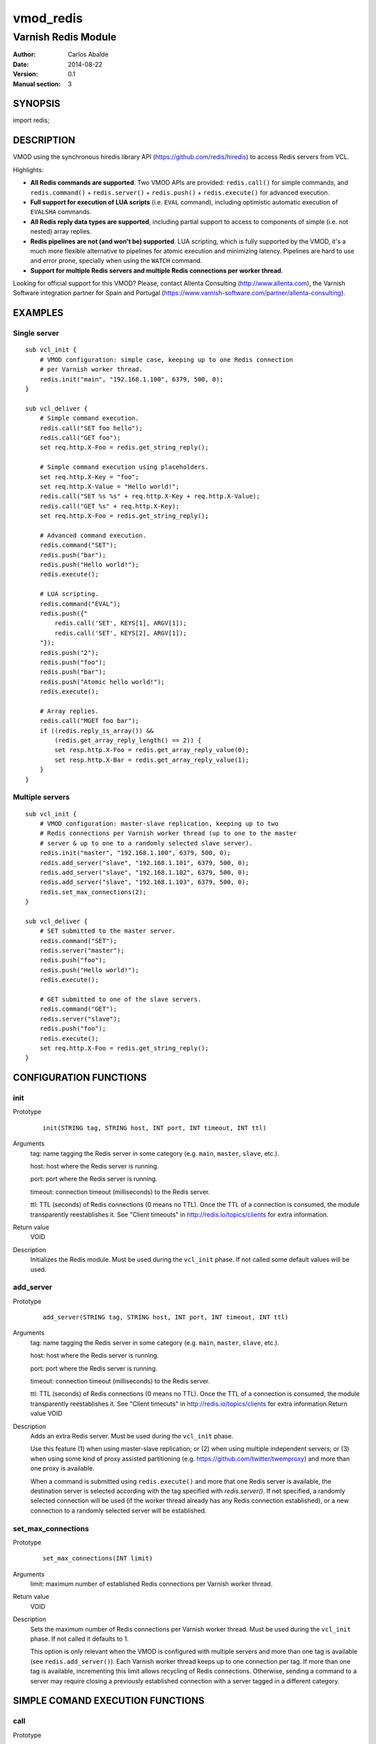 ==========
vmod_redis
==========

--------------------
Varnish Redis Module
--------------------

:Author: Carlos Abalde
:Date: 2014-08-22
:Version: 0.1
:Manual section: 3

SYNOPSIS
========

import redis;

DESCRIPTION
===========

VMOD using the synchronous hiredis library API (https://github.com/redis/hiredis) to access Redis servers from VCL.

Highlights:

* **All Redis commands are supported**. Two VMOD APIs are provided: ``redis.call()`` for simple commands, and ``redis.command()`` + ``redis.server()`` + ``redis.push()`` + ``redis.execute()`` for advanced execution.
* **Full support for execution of LUA scripts** (i.e. ``EVAL`` command), including optimistic automatic execution of ``EVALSHA`` commands.
* **All Redis reply data types are supported**, including partial support to access to components of simple (i.e. not nested) array replies.
* **Redis pipelines are not (and won't be) supported**. LUA scripting, which is fully supported by the VMOD, it's a much more flexible alternative to pipelines for atomic execution and minimizing latency. Pipelines are hard to use and error prone, specially when using the ``WATCH`` command.
* **Support for multiple Redis servers and multiple Redis connections per worker thread**.

Looking for official support for this VMOD? Please, contact Allenta Consulting (http://www.allenta.com), the Varnish Software integration partner for Spain and Portugal (https://www.varnish-software.com/partner/allenta-consulting).

EXAMPLES
========

Single server
-------------

::

    sub vcl_init {
        # VMOD configuration: simple case, keeping up to one Redis connection
        # per Varnish worker thread.
        redis.init("main", "192.168.1.100", 6379, 500, 0);
    }

    sub vcl_deliver {
        # Simple command execution.
        redis.call("SET foo hello");
        redis.call("GET foo");
        set req.http.X-Foo = redis.get_string_reply();

        # Simple command execution using placeholders.
        set req.http.X-Key = "foo";
        set req.http.X-Value = "Hello world!";
        redis.call("SET %s %s" + req.http.X-Key + req.http.X-Value);
        redis.call("GET %s" + req.http.X-Key);
        set req.http.X-Foo = redis.get_string_reply();

        # Advanced command execution.
        redis.command("SET");
        redis.push("bar");
        redis.push("Hello world!");
        redis.execute();

        # LUA scripting.
        redis.command("EVAL");
        redis.push({"
            redis.call('SET', KEYS[1], ARGV[1]);
            redis.call('SET', KEYS[2], ARGV[1]);
        "});
        redis.push("2");
        redis.push("foo");
        redis.push("bar");
        redis.push("Atomic hello world!");
        redis.execute();

        # Array replies.
        redis.call("MGET foo bar");
        if ((redis.reply_is_array()) &&
            (redis.get_array_reply_length() == 2)) {
            set resp.http.X-Foo = redis.get_array_reply_value(0);
            set resp.http.X-Bar = redis.get_array_reply_value(1);
        }
    }

Multiple servers
----------------

::

    sub vcl_init {
        # VMOD configuration: master-slave replication, keeping up to two
        # Redis connections per Varnish worker thread (up to one to the master
        # server & up to one to a randomly selected slave server).
        redis.init("master", "192.168.1.100", 6379, 500, 0);
        redis.add_server("slave", "192.168.1.101", 6379, 500, 0);
        redis.add_server("slave", "192.168.1.102", 6379, 500, 0);
        redis.add_server("slave", "192.168.1.103", 6379, 500, 0);
        redis.set_max_connections(2);
    }

    sub vcl_deliver {
        # SET submitted to the master server.
        redis.command("SET");
        redis.server("master");
        redis.push("foo");
        redis.push("Hello world!");
        redis.execute();

        # GET submitted to one of the slave servers.
        redis.command("GET");
        redis.server("slave");
        redis.push("foo");
        redis.execute();
        set req.http.X-Foo = redis.get_string_reply();
    }

CONFIGURATION FUNCTIONS
=======================

init
----

Prototype
        ::

                init(STRING tag, STRING host, INT port, INT timeout, INT ttl)
Arguments
    tag: name tagging the Redis server in some category (e.g. ``main``, ``master``, ``slave``, etc.).

    host: host where the Redis server is running.

    port: port where the Redis server is running.

    timeout: connection timeout (milliseconds) to the Redis server.

    ttl: TTL (seconds) of Redis connections (0 means no TTL). Once the TTL of a connection is consumed, the module transparently reestablishes it. See "Client timeouts" in http://redis.io/topics/clients for extra information.
Return value
    VOID
Description
    Initializes the Redis module.
    Must be used during the ``vcl_init`` phase.
    If not called some default values will be used.

add_server
----------

Prototype
        ::

                add_server(STRING tag, STRING host, INT port, INT timeout, INT ttl)
Arguments
    tag: name tagging the Redis server in some category (e.g. ``main``, ``master``, ``slave``, etc.).

    host: host where the Redis server is running.

    port: port where the Redis server is running.

    timeout: connection timeout (milliseconds) to the Redis server.

    ttl: TTL (seconds) of Redis connections (0 means no TTL). Once the TTL of a connection is consumed, the module transparently reestablishes it. See "Client timeouts" in http://redis.io/topics/clients for extra information.Return value
    VOID
Description
    Adds an extra Redis server.
    Must be used during the ``vcl_init`` phase.

    Use this feature (1) when using master-slave replication; or (2) when using multiple independent servers; or (3) when using some kind of proxy assisted partitioning (e.g. https://github.com/twitter/twemproxy) and more than one proxy is available.

    When a command is submitted using ``redis.execute()`` and more that one Redis server is available, the destination server is selected according with the tag specified with `redis.server()`. If not specified, a randomly selected connection will be used (if the worker thread already has any Redis connection established), or a new connection to a randomly selected server will be established.

set_max_connections
-------------------

Prototype
        ::

                set_max_connections(INT limit)
Arguments
    limit: maximum number of established Redis connections per Varnish worker thread.
Return value
    VOID
Description
    Sets the maximum number of Redis connections per Varnish worker thread.
    Must be used during the ``vcl_init`` phase.
    If not called it defaults to 1.

    This option is only relevant when the VMOD is configured with multiple servers and more than one tag is available (see ``redis.add_server()``). Each Varnish worker thread keeps up to one connection per tag. If more than one tag is available, incrementing this limit allows recycling of Redis connections. Otherwise, sending a command to a server may require closing a previously established connection with a server tagged in a different category.

SIMPLE COMAND EXECUTION FUNCTIONS
=================================

call
----

Prototype
        ::

                call(STRING_LIST command)
Arguments
    command: full Redis command.
Return value
    VOID
Description
    Executes a simple Redis command.

    Reply can be fetched with ``redis.reply_is_.*()`` and ``redis.get_.*()`` functions.
    This function implements an ugly hack based on the VMOD STRING_LIST data type in order to support ``%s`` placeholders.

    Please, use ``redis.command()`` + ``redis.server()`` + ``redis.push()`` + ``redis.execute()`` for (1) extra flexibility; (2) optimistic execution of ``EVALSHA`` commands; and (3) support for sever tag selection.

ADVANCED COMAND EXECUTION FUNCTIONS
===================================

command
-------

Prototype
        ::

                command(STRING name)
Arguments
    name: name of the Redis command to be executed.
Return value
    VOID
Description
    Enqueues a Redis command (only the name of the command) for further execution.
    Arguments should be enqueued separately calling one or more times to the ``redis.push()`` function.

    On execution time, ``EVAL`` commands are internally replace by ``EVALSHA`` commands, which fallback to the original ``EVAL`` command if the Redis server returns a NOSCRIPT error (see http://redis.io/commands/eval).

server
------

Prototype
        ::

                server(STRING tag)
Arguments
    tag: tag of the Redis server a previously enqueued Redis command will be delivered to (e.g. ``main``, ``master``, ``slave``, etc.).
Return value
    VOID
Description
    Selects the type of Redis server a previously enqueued Redis command will be delivered to.

    If not specified, a randomly selected connection / server will be used (see ``redis.add_server()`` for extra information).

push
----

Prototype
        ::

                push(STRING arg)
Arguments
    name: argument of a previously enqueued Redis command.
Return value
    VOID
Description
    Executes an argument of a previously enqueued Redis command.

execute
-------

Prototype
        ::

                execute()
Return value
    VOID
Description
    Executes a previously enqueued Redis command.

ACCESS TO REPLY FUNCTIONS
=========================

reply_is_error
--------------

Prototype
        ::

                reply_is_error()
Return value
    BOOL
Description
    Returns TRUE if a previously executed Redis command (using ``redis.call()`` or ``redis.execute()``) returned an error reply.

reply_is_nil
------------

Prototype
        ::

                reply_is_nil()
Return value
    BOOL
Description
    Returns TRUE if a previously executed Redis command (using ``redis.call()`` or ``redis.execute()``) returned a nil reply.

reply_is_status
---------------

Prototype
        ::

                reply_is_status()
Return value
    BOOL
Description
    Returns TRUE if a previously executed Redis command (using ``redis.call()`` or ``redis.execute()``) returned a status reply.

reply_is_integer
----------------

Prototype
        ::

                reply_is_integer()
Return value
    BOOL
Description
    Returns TRUE if a previously executed Redis command (using ``redis.call()`` or ``redis.execute()``) returned an integer reply.

reply_is_string
---------------

Prototype
        ::

                reply_is_string()
Return value
    BOOL
Description
    Returns TRUE if a previously executed Redis command (using ``redis.call()`` or ``redis.execute()``) returned a string reply.

reply_is_array
--------------

Prototype
        ::

                reply_is_array()
Return value
    BOOL
Description
    Returns TRUE if a previously executed Redis command (using ``redis.call()`` or ``redis.execute()``) returned an array reply.

get_reply
---------

Prototype
        ::

                get_reply()
Return value
    STRING
Description
    Returns a string representation of the reply of a previously executed Redis command (using ``redis.call()`` or ``redis.execute()``).
    Do not use this function to access to array replies.

get_error_reply
---------------

Prototype
        ::

                get_error_reply()
Return value
    STRING
Description
    If a previously executed Redis command (using ``redis.call()`` or ``redis.execute()``) returned an error reply, this function returns a string representation of that reply.

get_status_reply
----------------

Prototype
        ::

                get_status_reply()
Return value
    STRING
Description
    If a previously executed Redis command (using ``redis.call()`` or ``redis.execute()``) returned a status reply, this function returns a string representation of that reply.

get_integer_reply
-----------------

Prototype
        ::

                get_integer_reply()
Return value
    INT
Description
    If a previously executed Redis command (using ``redis.call()`` or ``redis.execute()``) returned an integer reply, this function returns an integer representation of that reply.

get_string_reply
----------------

Prototype
        ::

                get_string_reply()
Return value
    STRING
Description
    If a previously executed Redis command (using ``redis.call()`` or ``redis.execute()``) returned string reply, this function returns a string representation of that reply.

get_array_reply_length
----------------------

Prototype
        ::

                get_array_reply_length()
Return value
    INT
Description
    If a previously executed Redis command (using ``redis.call()`` or ``redis.execute()``) returned an array reply, this function returns the number of elements in that reply.

array_reply_is_error
--------------------

Prototype
        ::

                array_reply_is_error(INT index)
Return value
    BOOL
Description
    If a previously executed Redis command (using ``redis.call()`` or ``redis.execute()``) returned an array reply, this function returns TRUE if the nth element in that reply is an error reply (nested arrays are not supported).

array_reply_is_nil
------------------

Prototype
        ::

                array_reply_is_nil(INT index)
Return value
    BOOL
Description
    If a previously executed Redis command (using ``redis.call()`` or ``redis.execute()``) returned an array reply, this function returns TRUE if the nth element in that reply is a nil reply (nested arrays are not supported).

array_reply_is_status
---------------------

Prototype
        ::

                array_reply_is_status(INT index)
Return value
    BOOL
Description
    If a previously executed Redis command (using ``redis.call()`` or ``redis.execute()``) returned an array reply, this function returns TRUE if the nth element in that reply is a status reply (nested arrays are not supported).

array_reply_is_integer
----------------------

Prototype
        ::

                array_reply_is_integer(INT index)
Return value
    BOOL
Description
    If a previously executed Redis command (using ``redis.call()`` or ``redis.execute()``) returned an array reply, this function returns TRUE if the nth element in that reply is an integer reply (nested arrays are not supported).

array_reply_is_string
---------------------

Prototype
        ::

                array_reply_is_string(INT index)
Return value
    BOOL
Description
    If a previously executed Redis command (using ``redis.call()`` or ``redis.execute()``) returned an array reply, this function returns TRUE if the nth element in that reply is a string reply (nested arrays are not supported).

array_reply_is_array
--------------------

Prototype
        ::

                array_reply_is_array(INT index)
Return value
    BOOL
Description
    If a previously executed Redis command (using ``redis.call()`` or ``redis.execute()``) returned an array reply, this function returns TRUE if the nth element in that reply is an array reply (nested arrays are not supported).

get_array_reply_value
---------------------

Prototype
        ::

                get_array_reply_value(INT index)
Return value
    STRING
Description
    If a previously executed Redis command (using ``redis.call()`` or ``redis.execute()``) returned an array reply, this function returns a string representation of the nth element in that reply (nested arrays are not supported).

OTHER FUNCTIONS
===============

free
----

Prototype
        ::

                free()
Return value
    VOID
Description
    Frees memory internally used by Redis commands an replies.
    It's recommended to use this function, but if not called this will be handled automatically during the next call to ``redis.call()`` or ``redis.command()``.

INSTALLATION
============

The source tree is based on autotools to configure the building, and does also have the necessary bits in place to do functional unit tests using the varnishtest tool.

Usage::

 ./configure VARNISHSRC=DIR [VMODDIR=DIR]

``VARNISHSRC`` is the directory of the Varnish source tree for which to compile your VMOD. Both the ``VARNISHSRC`` and ``VARNISHSRC/include`` will be added to the include search paths for your module.

Optionally you can also set the VMOD install directory by adding ``VMODDIR=DIR`` (defaults to the pkg-config discovered directory from your Varnish installation).

Make targets:

* make - builds the VMOD
* make install - installs your VMOD in ``VMODDIR``
* make check - runs the unit tests in ``src/tests/*.vtc``

Dependencies:

* hiredis - minimalistic C Redis client library (https://github.com/redis/hiredis)

COPYRIGHT
=========

This document is licensed under the same license as the libvmod-redis project. See LICENSE for details.

Implementation of the SHA-1 cryptographic hash function embedded in this VMOD (required to the optimistic execution of ``EVALSHA`` commands) is borrowed from the Redis server implementation:

* http://download.redis.io/redis-stable/src/sha1.c
* http://download.redis.io/redis-stable/src/sha1.h
* http://download.redis.io/redis-stable/src/config.h

Copyright (c) 2014 Carlos Abalde <carlos.abalde@gmail.com>
